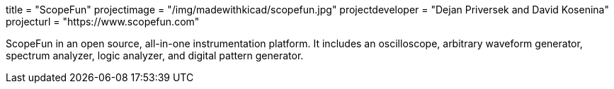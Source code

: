 +++
title = "ScopeFun"
projectimage = "/img/madewithkicad/scopefun.jpg"
projectdeveloper = "Dejan Priversek and David Kosenina"
projecturl = "https://www.scopefun.com"
+++

ScopeFun in an open source, all-in-one instrumentation platform. It includes an oscilloscope, arbitrary waveform generator, spectrum analyzer, logic analyzer, and digital pattern generator.